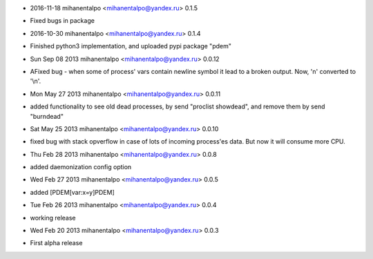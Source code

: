 * 2016-11-18 mihanentalpo <mihanentalpo@yandex.ru> 0.1.5
- Fixed bugs in package

* 2016-10-30 mihanentalpo <mihanentalpo@yandex.ru> 0.1.4
- Finished python3 implementation, and uploaded pypi package "pdem"

* Sun Sep 08 2013 mihanentalpo <mihanentalpo@yandex.ru> 0.0.12
- AFixed bug - when some of process' vars contain newline symbol it lead to a broken output. Now, '\n' converted to '\\n'.

* Mon May 27 2013 mihanentalpo <mihanentalpo@yandex.ru> 0.0.11
- added functionality to see old dead processes, by send "proclist showdead", and remove them by send "burndead"

* Sat May 25 2013 mihanentalpo <mihanentalpo@yandex.ru> 0.0.10
- fixed bug with stack opverflow in case of lots of incoming process'es data. But now it will consume more CPU.

* Thu Feb 28 2013 mihanentalpo <mihanentalpo@yandex.ru> 0.0.8
- added daemonization config option

* Wed Feb 27 2013 mihanentalpo <mihanentalpo@yandex.ru> 0.0.5
- added [PDEM[var:x=y]PDEM]

* Tue Feb 26 2013 mihanentalpo <mihanentalpo@yandex.ru> 0.0.4
- working release

* Wed Feb 20 2013 mihanentalpo <mihanentalpo@yandex.ru> 0.0.3
- First alpha release

